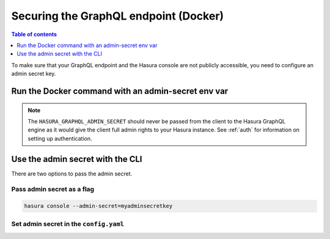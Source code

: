 .. meta::
   :description: Secure Hasura GraphQL endpoint with Docker deployment
   :keywords: hasura, docs, deployment, docker, secure

.. _docker_secure:

Securing the GraphQL endpoint (Docker)
======================================

.. contents:: Table of contents
  :backlinks: none
  :depth: 1
  :local:

To make sure that your GraphQL endpoint and the Hasura console are not publicly accessible, you need to
configure an admin secret key.

Run the Docker command with an admin-secret env var
---------------------------------------------------

.. code-block:: bash
   :emphasize-lines: 5

    #! /bin/bash
    docker run -d -p 8080:8080 \
     -e HASURA_GRAPHQL_DATABASE_URL=postgres://username:password@hostname:port/dbname \
     -e HASURA_GRAPHQL_ENABLE_CONSOLE=true \
     -e HASURA_GRAPHQL_ADMIN_SECRET=myadminsecretkey \
     hasura/graphql-engine:latest


.. note::

  The ``HASURA_GRAPHQL_ADMIN_SECRET`` should never be passed from the client to the Hasura GraphQL engine as it would
  give the client full admin rights to your Hasura instance. See :ref:`auth` for information on
  setting up authentication.

Use the admin secret with the CLI
---------------------------------

There are two options to pass the admin secret.

Pass admin secret as a flag
^^^^^^^^^^^^^^^^^^^^^^^^^^^

.. code-block:: bash

   hasura console --admin-secret=myadminsecretkey

Set admin secret in the ``config.yaml``
^^^^^^^^^^^^^^^^^^^^^^^^^^^^^^^^^^^^^^^

.. code-block:: yaml
   :emphasize-lines: 2

   endpoint: https://your-app-url.com
   admin_secret: myadminsecretkey
